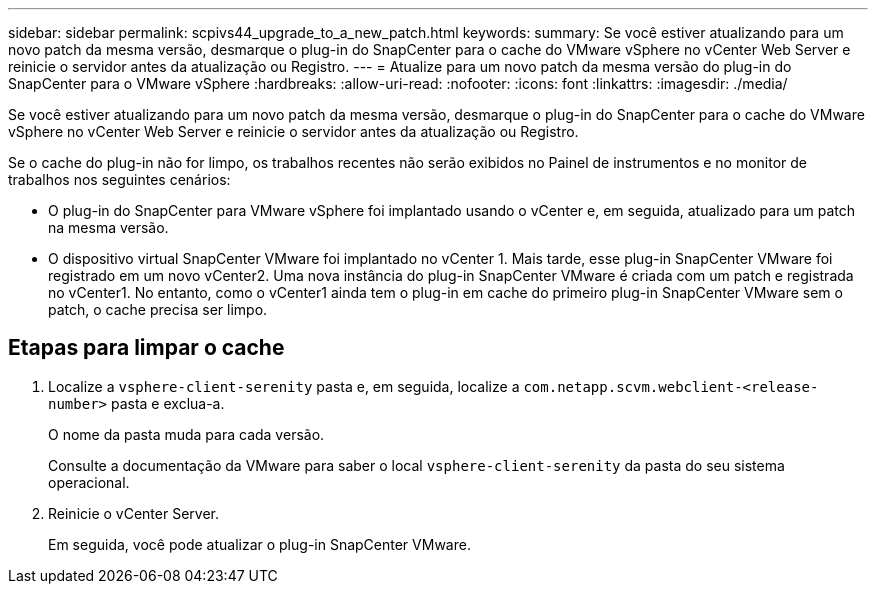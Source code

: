 ---
sidebar: sidebar 
permalink: scpivs44_upgrade_to_a_new_patch.html 
keywords:  
summary: Se você estiver atualizando para um novo patch da mesma versão, desmarque o plug-in do SnapCenter para o cache do VMware vSphere no vCenter Web Server e reinicie o servidor antes da atualização ou Registro. 
---
= Atualize para um novo patch da mesma versão do plug-in do SnapCenter para o VMware vSphere
:hardbreaks:
:allow-uri-read: 
:nofooter: 
:icons: font
:linkattrs: 
:imagesdir: ./media/


[role="lead"]
Se você estiver atualizando para um novo patch da mesma versão, desmarque o plug-in do SnapCenter para o cache do VMware vSphere no vCenter Web Server e reinicie o servidor antes da atualização ou Registro.

Se o cache do plug-in não for limpo, os trabalhos recentes não serão exibidos no Painel de instrumentos e no monitor de trabalhos nos seguintes cenários:

* O plug-in do SnapCenter para VMware vSphere foi implantado usando o vCenter e, em seguida, atualizado para um patch na mesma versão.
* O dispositivo virtual SnapCenter VMware foi implantado no vCenter 1. Mais tarde, esse plug-in SnapCenter VMware foi registrado em um novo vCenter2. Uma nova instância do plug-in SnapCenter VMware é criada com um patch e registrada no vCenter1. No entanto, como o vCenter1 ainda tem o plug-in em cache do primeiro plug-in SnapCenter VMware sem o patch, o cache precisa ser limpo.




== Etapas para limpar o cache

. Localize a `vsphere-client-serenity` pasta e, em seguida, localize a `com.netapp.scvm.webclient-<release-number>` pasta e exclua-a.
+
O nome da pasta muda para cada versão.

+
Consulte a documentação da VMware para saber o local `vsphere-client-serenity` da pasta do seu sistema operacional.

. Reinicie o vCenter Server.
+
Em seguida, você pode atualizar o plug-in SnapCenter VMware.


